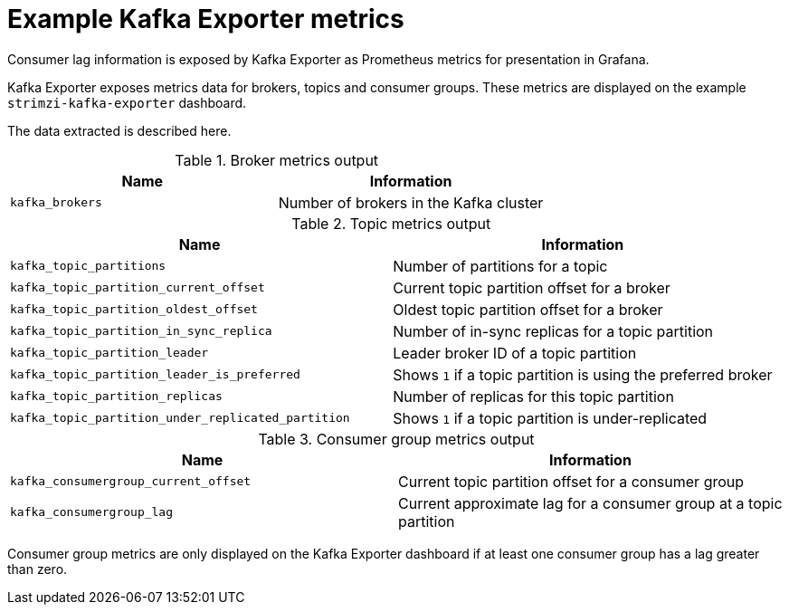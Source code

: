 // Module included in the following assemblies:
//
// metrics/assembly-metrics-config-files.adoc

[id='ref-metrics-kafka-exporter-{context}']

= Example Kafka Exporter metrics

[role="_abstract"]
Consumer lag information is exposed by Kafka Exporter as Prometheus metrics for presentation in Grafana.

Kafka Exporter exposes metrics data for brokers, topics and consumer groups.
These metrics are displayed on the example `strimzi-kafka-exporter` dashboard.

The data extracted is described here.

.Broker metrics output

[table,stripes=none]
|===
|Name |Information

|`kafka_brokers`
|Number of brokers in the Kafka cluster
|===

.Topic metrics output

[table,stripes=none]
|===
|Name |Information

|`kafka_topic_partitions`
|Number of partitions for a topic
|`kafka_topic_partition_current_offset`
|Current topic partition offset for a broker
|`kafka_topic_partition_oldest_offset`
|Oldest topic partition offset for a broker
|`kafka_topic_partition_in_sync_replica`
|Number of in-sync replicas for a topic partition
|`kafka_topic_partition_leader`
|Leader broker ID of a topic partition
|`kafka_topic_partition_leader_is_preferred`
|Shows `1` if a topic partition is using the preferred broker
|`kafka_topic_partition_replicas`
|Number of replicas for this topic partition
|`kafka_topic_partition_under_replicated_partition`
|Shows `1` if a topic partition is under-replicated
|===

.Consumer group metrics output

[table,stripes=none]
|===
|Name |Information

|`kafka_consumergroup_current_offset`
|Current topic partition offset for a consumer group
|`kafka_consumergroup_lag`
|Current approximate lag for a consumer group at a topic partition
|===

Consumer group metrics are only displayed on the Kafka Exporter dashboard if at least one consumer group has a lag greater than zero.
